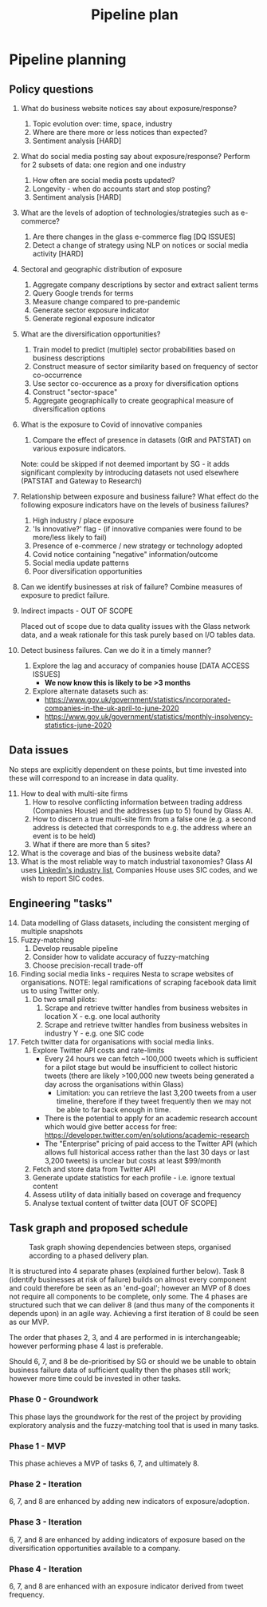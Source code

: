 #+title: Pipeline plan

* Pipeline planning

** Policy questions

1. What do business website notices say about exposure/response?
   1. Topic evolution over: time, space, industry
   2. Where are there more or less notices than expected?
   3. Sentiment analysis [HARD]
2. What do social media posting say about exposure/response? Perform for 2 subsets of data: one region and one industry
   1. How often are social media posts updated?
   2. Longevity - when do accounts start and stop posting?
   3. Sentiment analysis [HARD]
3. What are the levels of adoption of technologies/strategies such as e-commerce?
   1. Are there changes in the glass e-commerce flag [DQ ISSUES]
   2. Detect a change of strategy using NLP on notices or social media activity [HARD]
4. Sectoral and geographic distribution of exposure
   1. Aggregate company descriptions by sector and extract salient terms
   2. Query Google trends for terms
   3. Measure change compared to pre-pandemic
   4. Generate sector exposure indicator
   5. Generate regional exposure indicator
5. What are the diversification opportunities?
   1. Train model to predict (multiple) sector probabilities based on business descriptions
   2. Construct measure of sector similarity based on frequency of sector co-occurrence
   3. Use sector co-occurence as a proxy for diversification options
   4. Construct "sector-space"
   5. Aggregate geographically to create geographical measure of diversification options
6. What is the exposure to Covid of innovative companies
   1. Compare the effect of presence in datasets (GtR and PATSTAT) on various exposure indicators.
     
   Note: could be skipped if not deemed important by SG - it adds significant complexity by introducing datasets not used elsewhere (PATSTAT and Gateway to Research)
7. Relationship between exposure and business failure? What effect do the following exposure indicators have on the levels of business failures?
   1. High industry / place exposure
   2. 'Is innovative?' flag - (if innovative companies were found to be more/less likely to fail)
   3. Presence of e-commerce / new strategy or technology adopted
   4. Covid notice containing "negative" information/outcome
   5. Social media update patterns
   6. Poor diversification opportunities
8. Can we identify businesses at risk of failure? Combine measures of exposure to predict failure.
9. Indirect impacts - OUT OF SCOPE

   Placed out of scope due to data quality issues with the Glass network data, and a weak rationale for this task purely based on I/O tables data.
10. Detect business failures. Can we do it in a timely manner?
    1. Explore the lag and accuracy of companies house [DATA ACCESS ISSUES]
       - **We now know this is likely to be >3 months**
    2. Explore alternate datasets such as:
       - https://www.gov.uk/government/statistics/incorporated-companies-in-the-uk-april-to-june-2020
       - https://www.gov.uk/government/statistics/monthly-insolvency-statistics-june-2020

** Data issues
No steps are explicitly dependent on these points, but time invested into these will correspond to an increase in data quality.

11. [@11] How to deal with multi-site firms
    1. How to resolve conflicting information between trading address (Companies House) and the addresses (up to 5) found by Glass AI.
    2. How to discern a true multi-site firm from a false one (e.g. a second address is detected that corresponds to e.g. the address where an event is to be held)
    3. What if there are more than 5 sites?
12. What is the coverage and bias of the business website data?
13. What is the most reliable way to match industrial taxonomies? Glass AI uses [[https://developer.linkedin.com/docs/reference/industry-codes][Linkedin's industry list]], Companies House uses SIC codes, and we wish to report SIC codes.

** Engineering "tasks"
14. [@14] Data modelling of Glass datasets, including the consistent merging of multiple snapshots
15. Fuzzy-matching
    1. Develop reusable pipeline
    2. Consider how to validate accuracy of fuzzy-matching
    3. Choose precision-recall trade-off
16. Finding social media links - requires Nesta to scrape websites of organisations. NOTE: legal ramifications of scraping facebook data limit us to using Twitter only.
    1. Do two small pilots:
       1. Scrape and retrieve twitter handles from business websites in location X - e.g. one local authority
       2. Scrape and retrieve twitter handles from business websites in industry Y - e.g. one SIC code
17. Fetch twitter data for organisations with social media links.
    1. Explore Twitter API costs and rate-limits
       - Every 24 hours we can fetch ~100,000 tweets which is sufficient for a pilot stage but would be insufficient to collect historic tweets (there are likely >100,000 new tweets being generated a day across the organisations within Glass)
         - Limitation: you can retrieve the last 3,200 tweets from a user timeline, therefore if they tweet frequently then we may not be able to far back enough in time.
       - There is the potential to apply for an academic research account which would give better access for free: https://developer.twitter.com/en/solutions/academic-research
       - The "Enterprise" pricing of paid access to the Twitter API (which allows full historical access rather than the last 30 days or last 3,200 tweets) is unclear but costs at least $99/month
    2. Fetch and store data from Twitter API
    3. Generate update statistics for each profile - i.e. ignore textual content
    4. Assess utility of data initially based on coverage and frequency
    5. Analyse textual content of twitter data [OUT OF SCOPE]

** Task graph and proposed schedule

#+ATTR_ORG: :width 800
#+CAPTION: Task graph showing dependencies between steps, organised according to a phased delivery plan.
[[file:./images/task_graph.png]]

It is structured into 4 separate phases (explained further below).
Task 8 (identify businesses at risk of failure) builds on almost every component and could therefore be seen as an 'end-goal'; however an MVP of 8 does not require all components to be complete, only some. The 4 phases are structured such that we can deliver 8 (and thus many of the components it depends upon) in an agile way. Achieving a first iteration of 8 could be seen as our MVP.

The order that phases 2, 3, and 4 are performed in is interchangeable; however performing phase 4 last is preferable.

Should 6, 7, and 8 be de-prioritised by SG or should we be unable to obtain business failure data of sufficient quality then the phases still work; however more time could be invested in other tasks.

*** Phase 0 - Groundwork
This phase lays the groundwork for the rest of the project by providing exploratory analysis and the fuzzy-matching tool that is used in many tasks.
*** Phase 1 - MVP
This phase achieves a MVP of tasks 6, 7, and ultimately 8.
*** Phase 2 - Iteration
6, 7, and 8 are enhanced by adding new indicators of exposure/adoption.
*** Phase 3 - Iteration
6, 7, and 8 are enhanced by adding indicators of exposure based on the diversification opportunities available to a company.
*** Phase 4 - Iteration
6, 7, and 8 are enhanced with an exposure indicator derived from tweet frequency.
